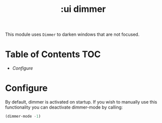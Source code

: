 #+TITLE: :ui dimmer

This module uses ~Dimmer~ to darken windows that are not focused.

* Table of Contents :TOC:
- [[Configure][Configure]]

* Configure
By default, dimmer is activated on startup. If you wish to manually use this functionality you can deactivate dimmer-mode by calling:
#+BEGIN_SRC emacs-lisp
(dimmer-mode -1)
#+END_SRC

